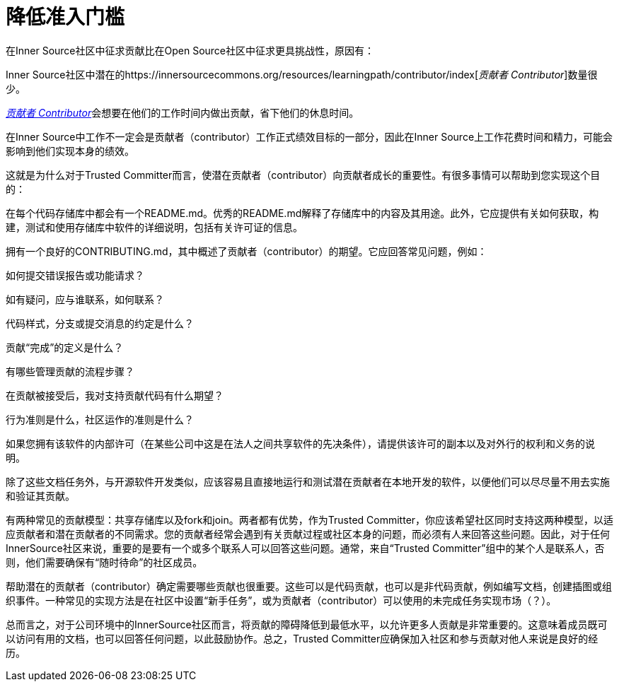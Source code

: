 # 降低准入门槛

在Inner Source社区中征求贡献比在Open Source社区中征求更具挑战性，原因有：

Inner Source社区中潜在的https://innersourcecommons.org/resources/learningpath/contributor/index[_贡献者 Contributor_]数量很少。

https://innersourcecommons.org/resources/learningpath/contributor/index[_贡献者 Contributor_]会想要在他们的工作时间内做出贡献，省下他们的休息时间。

在Inner Source中工作不一定会是贡献者（contributor）工作正式绩效目标的一部分，因此在Inner Source上工作花费时间和精力，可能会影响到他们实现本身的绩效。

这就是为什么对于Trusted Committer而言，使潜在贡献者（contributor）向贡献者成长的重要性。有很多事情可以帮助到您实现这个目的：

在每个代码存储库中都会有一个README.md。优秀的README.md解释了存储库中的内容及其用途。此外，它应提供有关如何获取，构建，测试和使用存储库中软件的详细说明，包括有关许可证的信息。

拥有一个良好的CONTRIBUTING.md，其中概述了贡献者（contributor）的期望。它应回答常见问题，例如：

如何提交错误报告或功能请求？

如有疑问，应与谁联系，如何联系？

代码样式，分支或提交消息的约定是什么？

贡献“完成”的定义是什么？

有哪些管理贡献的流程步骤？

在贡献被接受后，我对支持贡献代码有什么期望？

行为准则是什么，社区运作的准则是什么？

如果您拥有该软件的内部许可（在某些公司中这是在法人之间共享软件的先决条件），请提供该许可的副本以及对外行的权利和义务的说明。

除了这些文档任务外，与开源软件开发类似，应该容易且直接地运行和测试潜在贡献者在本地开发的软件，以便他们可以尽尽量不用去实施和验证其贡献。

有两种常见的贡献模型：共享存储库以及fork和join。两者都有优势，作为Trusted Committer，你应该希望社区同时支持这两种模型，以适应贡献者和潜在贡献者的不同需求。您的贡献者经常会遇到有关贡献过程或社区本身的问题，而必须有人来回答这些问题。因此，对于任何InnerSource社区来说，重要的是要有一个或多个联系人可以回答这些问题。通常，来自“Trusted Committer”组中的某个人是联系人，否则，他们需要确保有“随时待命”的社区成员。

帮助潜在的贡献者（contributor）确定需要哪些贡献也很重要。这些可以是代码贡献，也可以是非代码贡献，例如编写文档，创建插图或组织事件。一种常见的实现方法是在社区中设置“新手任务”，或为贡献者（contributor）可以使用的未完成任务实现市场（？）。

总而言之，对于公司环境中的InnerSource社区而言，将贡献的障碍降低到最低水平，以允许更多人贡献是非常重要的。这意味着成员既可以访问有用的文档，也可以回答任何问题，以此鼓励协作。总之，Trusted Committer应确保加入社区和参与贡献对他人来说是良好的经历。
